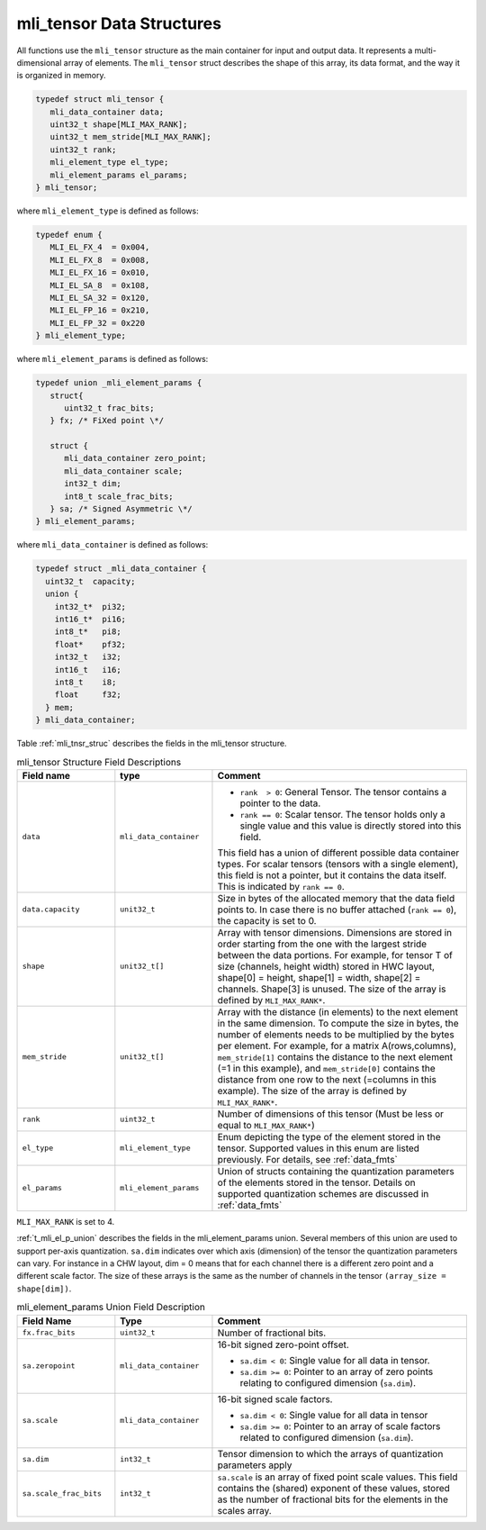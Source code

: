 .. _mli_tens_data_struct:

mli_tensor Data Structures
------------------------------

All functions use the ``mli_tensor`` structure as the main container for input and output data. 
It represents a multi-dimensional array of elements. The ``mli_tensor`` struct describes the 
shape of this array, its data format, and the way it is organized in memory.

.. code::

   typedef struct mli_tensor {
      mli_data_container data;
      uint32_t shape[MLI_MAX_RANK];
      uint32_t mem_stride[MLI_MAX_RANK];
      uint32_t rank;
      mli_element_type el_type;
      mli_element_params el_params;
   } mli_tensor;
..

where ``mli_element_type`` is defined as follows:   

.. code::

  typedef enum {
     MLI_EL_FX_4  = 0x004,
     MLI_EL_FX_8  = 0x008,
     MLI_EL_FX_16 = 0x010,
     MLI_EL_SA_8  = 0x108,
     MLI_EL_SA_32 = 0x120,
     MLI_EL_FP_16 = 0x210,
     MLI_EL_FP_32 = 0x220
  } mli_element_type;
..

where ``mli_element_params`` is defined as follows:

.. code::
 
   typedef union _mli_element_params {
      struct{
         uint32_t frac_bits;
      } fx; /* FiXed point \*/
  
      struct {
         mli_data_container zero_point;
         mli_data_container scale;
         int32_t dim;
         int8_t scale_frac_bits;
      } sa; /* Signed Asymmetric \*/
   } mli_element_params;
..
   
where ``mli_data_container`` is defined as follows:

.. code::
 
   typedef struct _mli_data_container {
     uint32_t  capacity;
     union {
       int32_t*  pi32;
       int16_t*  pi16;
       int8_t*   pi8;
       float*    pf32;
       int32_t   i32;
       int16_t   i16;
       int8_t    i8;
       float     f32;
     } mem;
   } mli_data_container;
..

Table :ref:`mli_tnsr_struc` describes the fields in the mli_tensor structure.

.. _mli_tnsr_struc:  
.. table:: mli_tensor Structure Field Descriptions
   :align: center
   :widths: 50, 50, 130 
   
   +-------------------+------------------------+-----------------------------------------------------------------------------+
   | **Field name**    | **type**               | **Comment**                                                                 |
   +===================+========================+=============================================================================+
   | ``data``          | ``mli_data_container`` | - ``rank  > 0``: General Tensor. The tensor contains a pointer to the       |
   |                   |                        |   data.                                                                     |
   |                   |                        |                                                                             |
   |                   |                        | - ``rank == 0``: Scalar tensor. The tensor holds only a single value and    |
   |                   |                        |   this value is directly stored into this field.                            |
   |                   |                        |                                                                             |
   |                   |                        | This field has a union of different possible data container types. For      |
   |                   |                        | scalar tensors (tensors with a single element), this field is not a         |
   |                   |                        | pointer, but it contains the data itself. This is indicated by              |
   |                   |                        | ``rank == 0``.                                                              |
   +-------------------+------------------------+-----------------------------------------------------------------------------+
   | ``data.capacity`` | ``unit32_t``           | Size in bytes of the allocated memory that the data field points to. In     |
   |                   |                        | case there is no buffer attached (``rank == 0``), the capacity is set to 0. |
   +-------------------+------------------------+-----------------------------------------------------------------------------+
   | ``shape``         | ``unit32_t[]``         | Array with tensor dimensions. Dimensions are stored in order starting from  |
   |                   |                        | the one with the largest stride between the data portions.                  |
   |                   |                        | For example, for tensor T of size (channels, height width) stored in HWC    |
   |                   |                        | layout, shape[0] = height, shape[1] = width, shape[2] = channels. Shape[3]  |
   |                   |                        | is unused. The size of the array is defined by ``MLI_MAX_RANK*``.           |
   +-------------------+------------------------+-----------------------------------------------------------------------------+
   | ``mem_stride``    | ``unit32_t[]``         | Array with the distance (in elements) to the next element in the same       |
   |                   |                        | dimension. To compute the size in bytes, the number of elements needs to be |
   |                   |                        | multiplied by the bytes per element. For example, for a matrix              |
   |                   |                        | A(rows,columns), ``mem_stride[1]`` contains the distance to the next        |
   |                   |                        | element (=1 in this example), and ``mem_stride[0]`` contains the distance   |
   |                   |                        | from one row to the next (=columns in this example). The size of the array  |
   |                   |                        | is defined by ``MLI_MAX_RANK*``.                                            |
   +-------------------+------------------------+-----------------------------------------------------------------------------+
   | ``rank``          | ``uint32_t``           | Number of dimensions of this tensor (Must be less or equal to               |
   |                   |                        | ``MLI_MAX_RANK*``)                                                          |
   +-------------------+------------------------+-----------------------------------------------------------------------------+
   | ``el_type``       | ``mli_element_type``   | Enum depicting the type of the element stored in the tensor. Supported      |
   |                   |                        | values in this enum are listed previously. For details, see :ref:`data_fmts`|
   +-------------------+------------------------+-----------------------------------------------------------------------------+
   | ``el_params``     | ``mli_element_params`` | Union of structs containing the quantization parameters of the elements     |
   |                   |                        | stored in the tensor.  Details on supported quantization schemes are        |
   |                   |                        | discussed in :ref:`data_fmts`                                               |
   +-------------------+------------------------+-----------------------------------------------------------------------------+
     
..

``MLI_MAX_RANK`` is set to 4.

:ref:`t_mli_el_p_union` describes the fields in the mli_element_params union.  Several members of this union 
are used to support per-axis quantization. ``sa.dim`` indicates over which axis (dimension) of the tensor the 
quantization parameters can vary. For instance in a CHW layout, dim = 0 means that for each channel there is 
a different zero point and a different scale factor. The size of these arrays is the same as the number of 
channels in the tensor ``(array_size = shape[dim])``.

.. _t_mli_el_p_union:
.. table:: mli_element_params Union Field Description
   :align: center
   :widths: 50, 50, 130 
   
   +------------------------+------------------------+-----------------------------------------------------------------------------+
   | **Field Name**         | **Type**               | **Comment**                                                                 |
   +========================+========================+=============================================================================+
   | ``fx.frac_bits``       | ``uint32_t``           | Number of fractional bits.                                                  |    
   +------------------------+------------------------+-----------------------------------------------------------------------------+
   | ``sa.zeropoint``       | ``mli_data_container`` | 16-bit signed zero-point offset.                                            |
   |                        |                        |                                                                             |
   |                        |                        | - ``sa.dim < 0``: Single value for all data in tensor.                      |
   |                        |                        |                                                                             |
   |                        |                        | - ``sa.dim >= 0``: Pointer to an array of zero points relating to           |
   |                        |                        |   configured dimension (``sa.dim``).                                        |
   +------------------------+------------------------+-----------------------------------------------------------------------------+
   | ``sa.scale``           | ``mli_data_container`` | 16-bit signed scale factors.                                                |
   |                        |                        |                                                                             |
   |                        |                        | - ``sa.dim < 0``: Single value for all data in tensor                       |
   |                        |                        |                                                                             |
   |                        |                        | - ``sa.dim >= 0``:  Pointer to an array of scale factors related to         |
   |                        |                        |   configured dimension (``sa.dim``).                                        |
   +------------------------+------------------------+-----------------------------------------------------------------------------+
   | ``sa.dim``             | ``int32_t``            | Tensor dimension to which the arrays of quantization parameters apply       |
   +------------------------+------------------------+-----------------------------------------------------------------------------+
   | ``sa.scale_frac_bits`` | ``int32_t``            | ``sa.scale`` is an array of fixed point scale values. This field contains   |
   |                        |                        | the (shared) exponent of these values, stored as the number of fractional   |
   |                        |                        | bits for the elements in the scales array.                                  |
   +------------------------+------------------------+-----------------------------------------------------------------------------+
..
   
   
   